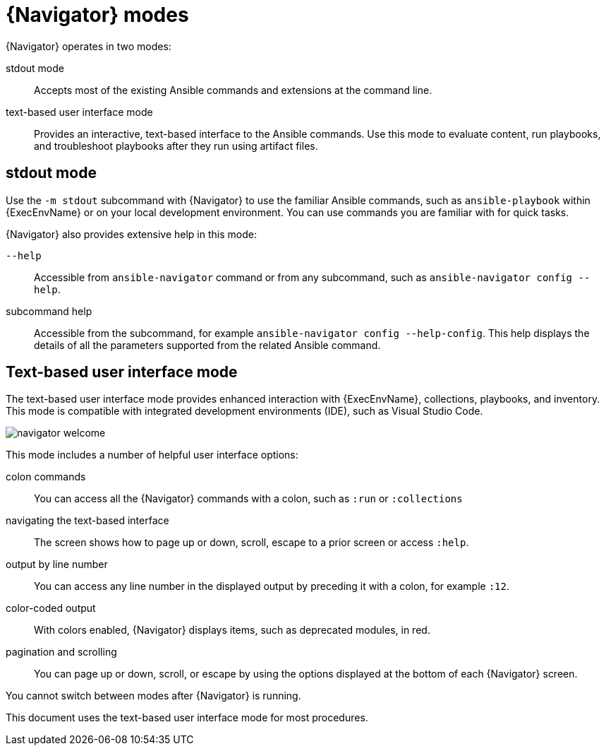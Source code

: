 
[id="con-navigator-mode_{context}"]

= {Navigator} modes

{Navigator} operates in two modes:

[role="_abstract"]

stdout mode:: Accepts most of the existing Ansible commands and extensions at the command line.
text-based user interface mode:: Provides an interactive, text-based interface to the Ansible commands. Use this mode to evaluate content, run playbooks, and troubleshoot playbooks after they run using artifact files.

== stdout mode

Use the `-m stdout` subcommand with {Navigator} to use the familiar Ansible commands, such as `ansible-playbook` within {ExecEnvName} or on your local development environment. You can use commands you are familiar with for quick tasks.

{Navigator} also provides extensive help in this mode:

`--help`:: Accessible from `ansible-navigator` command or from any subcommand, such as `ansible-navigator config --help`.
subcommand help:: Accessible from the subcommand, for example `ansible-navigator config --help-config`. This help displays the details of all the parameters supported from the related Ansible command. 

== Text-based user interface mode

The text-based user interface mode provides enhanced interaction with {ExecEnvName}, collections, playbooks, and inventory. This mode is compatible with integrated development environments (IDE), such as Visual Studio Code.

image::navigator-welcome.png[]

This mode includes a number of helpful user interface options:

colon commands:: You can access all the {Navigator} commands with a colon, such as `:run` or `:collections`
navigating the text-based interface:: The screen shows how to page up or down, scroll, escape to a prior screen or access `:help`.
output by line number:: You can access any line number in the displayed output by preceding it with a colon, for example `:12`.
color-coded output:: With colors enabled, {Navigator} displays items, such as deprecated modules, in red.
pagination and scrolling:: You can page up or down, scroll, or escape by using the options displayed at the bottom of each {Navigator} screen.

You cannot switch between modes after {Navigator} is running.

This document uses the text-based user interface mode for most procedures.
